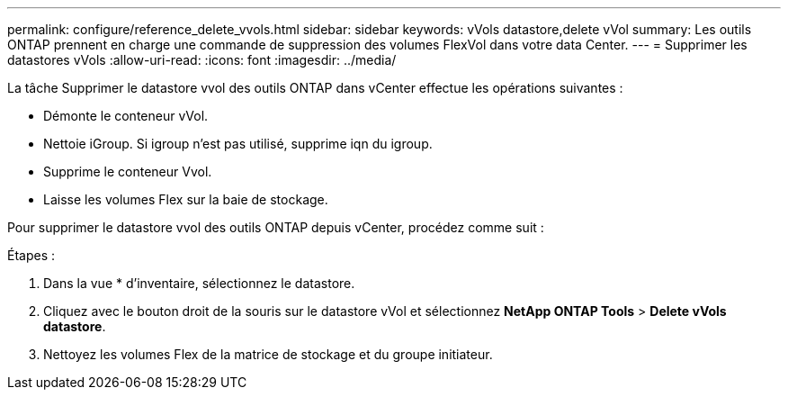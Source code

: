 ---
permalink: configure/reference_delete_vvols.html 
sidebar: sidebar 
keywords: vVols datastore,delete vVol 
summary: Les outils ONTAP prennent en charge une commande de suppression des volumes FlexVol dans votre data Center. 
---
= Supprimer les datastores vVols
:allow-uri-read: 
:icons: font
:imagesdir: ../media/


[role="lead"]
La tâche Supprimer le datastore vvol des outils ONTAP dans vCenter effectue les opérations suivantes :

* Démonte le conteneur vVol.
* Nettoie iGroup. Si igroup n'est pas utilisé, supprime iqn du igroup.
* Supprime le conteneur Vvol.
* Laisse les volumes Flex sur la baie de stockage.


Pour supprimer le datastore vvol des outils ONTAP depuis vCenter, procédez comme suit :

Étapes :

. Dans la vue * d'inventaire, sélectionnez le datastore.
. Cliquez avec le bouton droit de la souris sur le datastore vVol et sélectionnez *NetApp ONTAP Tools* > *Delete vVols datastore*.
. Nettoyez les volumes Flex de la matrice de stockage et du groupe initiateur.

